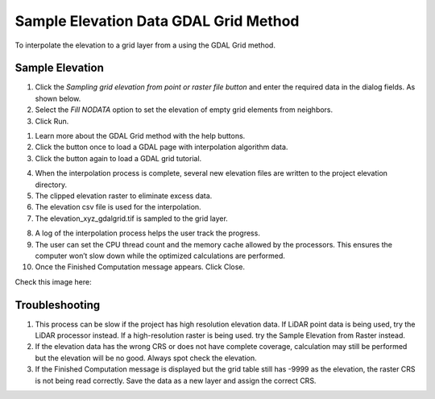 Sample Elevation Data GDAL Grid Method
======================================

To interpolate the elevation to a grid layer from a using the GDAL Grid method.

.. image:: ../../img/Sample-Elevation-Data-GDL-Grid-Method/Sample002.png


Sample Elevation
----------------

1. Click the *Sampling grid elevation from point or raster file button* and enter the required data in the dialog fields.
   As shown below.

2. Select the *Fill NODATA* option to set the elevation of empty grid elements from neighbors.

3. Click
   Run.

.. image:: ../../img/Sample-Elevation-Data-GDL-Grid-Method/Sample003.png

1. Learn more about the
   GDAL Grid method with the help buttons.

2. Click the button once
   to load a GDAL page with interpolation algorithm data.

3. Click the button again
   to load a GDAL grid tutorial.

.. image:: ../../img/Sample-Elevation-Data-GDL-Grid-Method/Sample004.png

4. When the interpolation process
   is complete, several new elevation files are written to the project elevation directory.

5. The clipped elevation raster to
   eliminate excess data.

6. The elevation csv file is used for
   the interpolation.

7. The elevation_xyz_gdalgrid.tif
   is sampled to the grid layer.

.. image:: ../../img/Sample-Elevation-Data-GDL-Grid-Method/image5.png

8.  A log of the interpolation
    process helps the user track the progress.

9.  The user can set the CPU thread count
    and the memory cache allowed by the processors. This ensures the computer won’t slow down while the optimized calculations are performed.

10. Once the Finished Computation message
    appears. Click Close.


Check this image here:

.. image:: ../../img/Sample-Elevation-Data-GDL-Grid-Method/Sample006.png

Troubleshooting
---------------

1. This process can be slow if the project has high resolution elevation data.
   If LiDAR point data is being used, try the LiDAR processor instead.
   If a high-resolution raster is being used.
   try the Sample Elevation from Raster instead.

2. If the elevation data has the wrong CRS or does not have complete coverage, calculation may still be performed but the elevation will be no good.
   Always spot check the elevation.

3. If the Finished Computation message is displayed but the grid table still has -9999 as the elevation, the raster CRS is not being read correctly.
   Save the data as a new layer and assign the correct CRS.

